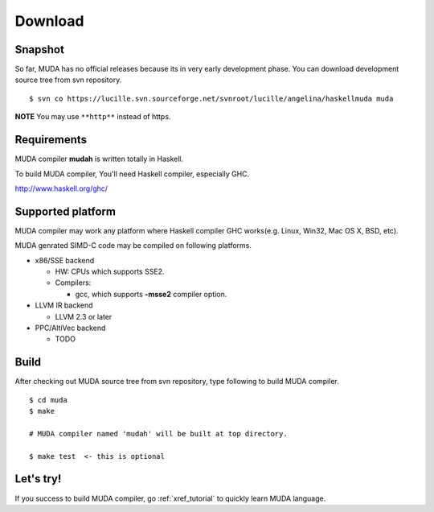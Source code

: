 .. highlightlang:: c

.. _xref_download:

========
Download
========


Snapshot
========

So far, MUDA has no official releases because its in very early development phase.
You can download development source tree from svn repository. 

::

  $ svn co https://lucille.svn.sourceforge.net/svnroot/lucille/angelina/haskellmuda muda

**NOTE** You may use ``**http**`` instead of https.

Requirements
============

MUDA compiler **mudah** is written totally in Haskell.

To build MUDA compiler, You'll need Haskell compiler, especially GHC.

http://www.haskell.org/ghc/

Supported platform
==================

MUDA compiler may work any platform where Haskell compiler GHC works(e.g. Linux, Win32, Mac OS X, BSD, etc).

MUDA genrated SIMD-C code may be compiled on following platforms.

* x86/SSE backend

  - HW: CPUs which supports SSE2.
  - Compilers:
  
    - gcc, which supports **-msse2** compiler option.

* LLVM IR backend

  - LLVM 2.3 or later

* PPC/AltiVec backend

  - TODO


Build
=====

After checking out MUDA source tree from svn repository, type following to build MUDA compiler.

::

  $ cd muda
  $ make

  # MUDA compiler named 'mudah' will be built at top directory.

  $ make test  <- this is optional
  

Let's try!
==========

If you success to build MUDA compiler, go :ref:`xref_tutorial` to quickly learn MUDA language.



